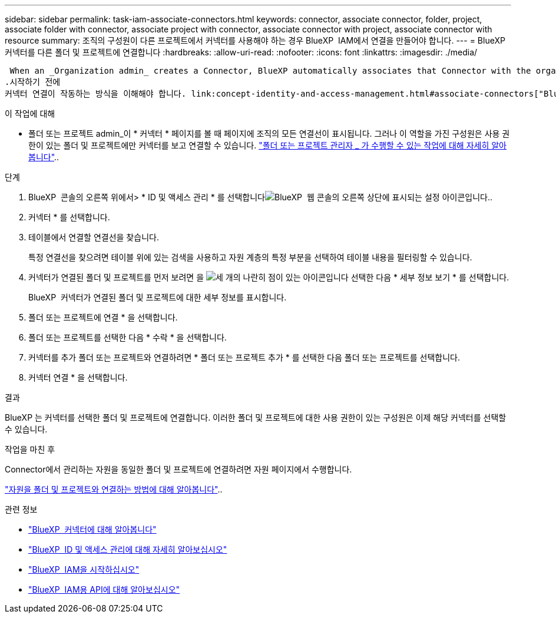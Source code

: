 ---
sidebar: sidebar 
permalink: task-iam-associate-connectors.html 
keywords: connector, associate connector, folder, project, associate folder with connector, associate project with connector, associate connector with project, associate connector with resource 
summary: 조직의 구성원이 다른 프로젝트에서 커넥터를 사용해야 하는 경우 BlueXP  IAM에서 연결을 만들어야 합니다. 
---
= BlueXP  커넥터를 다른 폴더 및 프로젝트에 연결합니다
:hardbreaks:
:allow-uri-read: 
:nofooter: 
:icons: font
:linkattrs: 
:imagesdir: ./media/


 When an _Organization admin_ creates a Connector, BlueXP automatically associates that Connector with the organization and the currently selected project. The _Organization admin_ automatically has access to that Connector from anywhere in the organization. Other members in your organization can only access that Connector from the project in which it was created, unless you associate that Connector with other projects from BlueXP identity and access management (IAM).
.시작하기 전에
커넥터 연결이 작동하는 방식을 이해해야 합니다. link:concept-identity-and-access-management.html#associate-connectors["BlueXP  IAM에서 커넥터를 사용하는 방법에 대해 알아봅니다"]..

.이 작업에 대해
* 폴더 또는 프로젝트 admin_이 * 커넥터 * 페이지를 볼 때 페이지에 조직의 모든 연결선이 표시됩니다. 그러나 이 역할을 가진 구성원은 사용 권한이 있는 폴더 및 프로젝트에만 커넥터를 보고 연결할 수 있습니다. link:reference-iam-predefined-roles.html["폴더 또는 프로젝트 관리자 _ 가 수행할 수 있는 작업에 대해 자세히 알아봅니다"]..


.단계
. BlueXP  콘솔의 오른쪽 위에서> * ID 및 액세스 관리 * 를 선택합니다image:icon-settings-option.png["BlueXP  웹 콘솔의 오른쪽 상단에 표시되는 설정 아이콘입니다."].
. 커넥터 * 를 선택합니다.
. 테이블에서 연결할 연결선을 찾습니다.
+
특정 연결선을 찾으려면 테이블 위에 있는 검색을 사용하고 자원 계층의 특정 부분을 선택하여 테이블 내용을 필터링할 수 있습니다.

. 커넥터가 연결된 폴더 및 프로젝트를 먼저 보려면 을 image:icon-action.png["세 개의 나란히 점이 있는 아이콘입니다"] 선택한 다음 * 세부 정보 보기 * 를 선택합니다.
+
BlueXP  커넥터가 연결된 폴더 및 프로젝트에 대한 세부 정보를 표시합니다.

. 폴더 또는 프로젝트에 연결 * 을 선택합니다.
. 폴더 또는 프로젝트를 선택한 다음 * 수락 * 을 선택합니다.
. 커넥터를 추가 폴더 또는 프로젝트와 연결하려면 * 폴더 또는 프로젝트 추가 * 를 선택한 다음 폴더 또는 프로젝트를 선택합니다.
. 커넥터 연결 * 을 선택합니다.


.결과
BlueXP 는 커넥터를 선택한 폴더 및 프로젝트에 연결합니다. 이러한 폴더 및 프로젝트에 대한 사용 권한이 있는 구성원은 이제 해당 커넥터를 선택할 수 있습니다.

.작업을 마친 후
Connector에서 관리하는 자원을 동일한 폴더 및 프로젝트에 연결하려면 자원 페이지에서 수행합니다.

link:task-iam-manage-resources.html#associate-resource["자원을 폴더 및 프로젝트와 연결하는 방법에 대해 알아봅니다"]..

.관련 정보
* link:concept-connectors.html["BlueXP  커넥터에 대해 알아봅니다"]
* link:concept-identity-and-access-management.html["BlueXP  ID 및 액세스 관리에 대해 자세히 알아보십시오"]
* link:task-iam-get-started.html["BlueXP  IAM을 시작하십시오"]
* https://docs.netapp.com/us-en/bluexp-automation/tenancyv4/overview.html["BlueXP  IAM용 API에 대해 알아보십시오"^]

